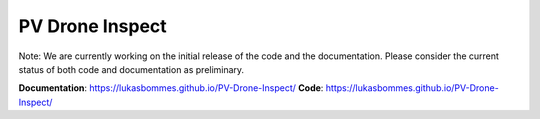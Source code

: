 PV Drone Inspect
================

.. note::
Note: We are currently working on the initial release of the code and the documentation. Please consider the current status of both code and documentation as preliminary.

**Documentation**: https://lukasbommes.github.io/PV-Drone-Inspect/
**Code**: https://lukasbommes.github.io/PV-Drone-Inspect/
